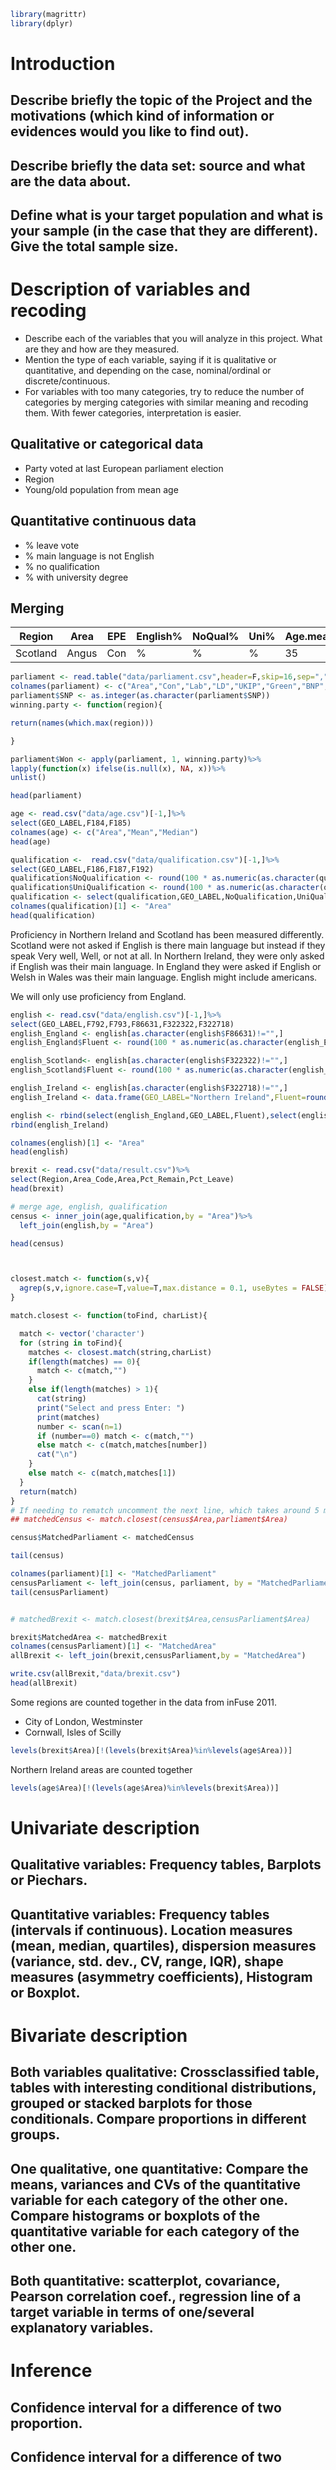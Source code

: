 #+BEGIN_SRC R :session
library(magrittr)
library(dplyr)

#+END_SRC

#+RESULTS:
| dplyr     |
| magrittr  |
| stats     |
| graphics  |
| grDevices |
| utils     |
| datasets  |
| methods   |
| base      |


* Introduction
** Describe briefly the topic of the Project and the motivations (which kind of information or evidences would you like to find out). 
** Describe briefly the data set: source and what are the data about. 
** Define what is your target population and what is your sample (in the case that they are different). Give the total sample size.


* Description of variables and recoding
- Describe each of the variables that you will analyze in this project. What are they and how are they measured. 
- Mention the type of each variable, saying if it is qualitative or quantitative, and depending on the case, nominal/ordinal or discrete/continuous. 
- For variables with too many categories, try to reduce the number of categories by merging categories with similar meaning and recoding them. With fewer categories, interpretation is easier.

** Qualitative or categorical data 
- Party voted at last European parliament election
- Region
- Young/old population from mean age
** Quantitative continuous data
- % leave vote
- % main language is not English
- % no qualification
- % with university degree
** Merging
| Region   | Area  | EPE | English% | NoQual% | Uni% | Age.mean | Leave% |
|----------+-------+-----+----------+---------+------+----------+--------|
| Scotland | Angus | Con | %        | %       | %    |       35 | %      |

#+BEGIN_SRC R :session
  parliament <- read.table("data/parliament.csv",header=F,skip=16,sep=",",nrows=401,strip.white=TRUE)[,c(1,6,7,8,9,10,11,12)]
  colnames(parliament) <- c("Area","Con","Lab","LD","UKIP","Green","BNP","SNP")
  parliament$SNP <- as.integer(as.character(parliament$SNP))
  winning.party <- function(region){
  
  return(names(which.max(region)))

  }
  
  parliament$Won <- apply(parliament, 1, winning.party)%>%
  lapply(function(x) ifelse(is.null(x), NA, x))%>%
  unlist()

  head(parliament)

  #+End_SRC

#+RESULTS:
| ABERDEEN CITY       |  9824 | 12420 | 4605 | 5025 | 3723 | 375 | 15412 | SNP |
| ABERDEENSHIRE       | 15710 |  6402 | 8876 | 7420 | 3612 | 576 | 19802 | SNP |
| ANGUS               |  7534 |  3768 | 1486 | 3200 | 1574 | 237 | 11044 | SNP |
| ARGYLL & BUTE       |  5191 |  3695 | 5174 | 3030 | 1912 | 195 |  7792 | SNP |
| CLACKMANNANSHIRE    |  1624 |  3825 |  443 | 1218 |  736 | 100 |  4074 | SNP |
| DUMFRIES & GALLOWAY | 14143 |  8909 | 1808 | 5752 | 2418 | 363 |  8634 | Con |




#+BEGIN_SRC R :session
  age <- read.csv("data/age.csv")[-1,]%>%
  select(GEO_LABEL,F184,F185)
  colnames(age) <- c("Area","Mean","Median")
  head(age)
#+END_SRC


#+RESULTS:
| Antrim     | 36.72 | 36 |
| Ards       | 40.04 | 41 |
| Armagh     | 37.09 | 36 |
| Ballymena  | 39.19 | 39 |
| Ballymoney |  37.7 | 37 |
| Banbridge  | 37.13 | 37 |

#+BEGIN_SRC R :session
  qualification <-  read.csv("data/qualification.csv")[-1,]%>%
  select(GEO_LABEL,F186,F187,F192)
  qualification$NoQualification <- round(100 * as.numeric(as.character(qualification$F187))/as.numeric(as.character(qualification$F186)))
  qualification$UniQualification <- round(100 * as.numeric(as.character(qualification$F192))/as.numeric(as.character(qualification$F186)))
  qualification <- select(qualification,GEO_LABEL,NoQualification,UniQualification)
  colnames(qualification)[1] <- "Area"
  head(qualification)
#+END_SRC

#+RESULTS:
| Antrim     | 26 | 24 |
| Ards       | 27 | 22 |
| Armagh     | 30 | 22 |
| Ballymena  | 31 | 22 |
| Ballymoney | 33 | 18 |
| Banbridge  | 28 | 24 |

Proficiency in Northern Ireland and Scotland has been measured differently. Scotland were not asked if English is there main language but instead if they speak Very well, Well, or not at all. In Northern Ireland, they were only asked if English was their main language. In England they were asked if English or Welsh in Wales was their main language. English might include americans.

We will only use proficiency from England.

#+BEGIN_SRC R :session
  english <- read.csv("data/english.csv")[-1,]%>%
  select(GEO_LABEL,F792,F793,F86631,F322322,F322718)
  english_England <- english[as.character(english$F86631)!="",]
  english_England$Fluent <- round(100 * as.numeric(as.character(english_England$F793)) / as.numeric(as.character(english_England$F792)))

  english_Scotland<- english[as.character(english$F322322)!="",]
  english_Scotland$Fluent <- round(100 * as.numeric(as.character(english_Scotland$F322322)) / as.numeric(as.character(english_Scotland$F792)))
  
  english_Ireland <- english[as.character(english$F322718)!="",]
  english_Ireland <- data.frame(GEO_LABEL="Northern Ireland",Fluent=round(100 * sum(as.numeric(as.character(english_Ireland$F322718)))/sum(as.numeric(as.character(english_Ireland$F792)))))
  
  english <- rbind(select(english_England,GEO_LABEL,Fluent),select(english_Scotland,GEO_LABEL,Fluent))%>%
  rbind(english_Ireland)

  colnames(english)[1] <- "Area"
  head(english)
#+END_SRC

#+RESULTS:
| Hartlepool           | 99 |
| Middlesbrough        | 95 |
| Redcar and Cleveland | 99 |
| Stockton-on-Tees     | 98 |
| Darlington           | 97 |
| Halton               | 99 |

#+BEGIN_SRC R :session
  brexit <- read.csv("data/result.csv")%>%
  select(Region,Area_Code,Area,Pct_Remain,Pct_Leave)
  head(brexit)
#+END_SRC

#+RESULTS:
| East | E06000031 | Peterborough         | 39.11 | 60.89 |
| East | E06000032 | Luton                | 43.45 | 56.55 |
| East | E06000033 | Southend-on-Sea      | 41.92 | 58.08 |
| East | E06000034 | Thurrock             | 27.72 | 72.28 |
| East | E06000055 | Bedford              | 48.22 | 51.78 |
| East | E06000056 | Central Bedfordshire | 43.87 | 56.13 |

#+BEGIN_SRC R :session
  # merge age, english, qualification
  census <- inner_join(age,qualification,by = "Area")%>%
    left_join(english,by = "Area")
  
  head(census)

#+END_SRC

#+RESULTS:
| Antrim     | 36.72 | 36 | 26 | 24 | nil |
| Ards       | 40.04 | 41 | 27 | 22 | nil |
| Armagh     | 37.09 | 36 | 30 | 22 | nil |
| Ballymena  | 39.19 | 39 | 31 | 22 | nil |
| Ballymoney |  37.7 | 37 | 33 | 18 | nil |
| Banbridge  | 37.13 | 37 | 28 | 24 | nil |

#+BEGIN_SRC R :session


  closest.match <- function(s,v){
    agrep(s,v,ignore.case=T,value=T,max.distance = 0.1, useBytes = FALSE)
  }

  match.closest <- function(toFind, charList){

    match <- vector('character')
    for (string in toFind){
      matches <- closest.match(string,charList)
      if(length(matches) == 0){
        match <- c(match,"")
      }
      else if(length(matches) > 1){
        cat(string)
        print("Select and press Enter: ")
        print(matches)
        number <- scan(n=1)
        if (number==0) match <- c(match,"")
        else match <- c(match,matches[number])
        cat("\n")
      }
      else match <- c(match,matches[1])
    }
    return(match)
  }
  # If needing to rematch uncomment the next line, which takes around 5 mins to complete
  ## matchedCensus <- match.closest(census$Area,parliament$Area)

  census$MatchedParliament <- matchedCensus

  tail(census)

  colnames(parliament)[1] <- "MatchedParliament"
  censusParliament <- left_join(census, parliament, by = "MatchedParliament")
  tail(censusParliament)


  # matchedBrexit <- match.closest(brexit$Area,censusParliament$Area)

  brexit$MatchedArea <- matchedBrexit
  colnames(censusParliament)[1] <- "MatchedArea"
  allBrexit <- left_join(brexit,censusParliament,by = "MatchedArea")

  write.csv(allBrexit,"data/brexit.csv")
  head(allBrexit)
#+END_SRC

#+RESULTS:
| Blaenau Gwent  | 40.46065 | 41 | 36 | 15 | 99 | Blaenau Gwent  |   883 |  6621 |  191 |  4300 |  331 | 298 | nil | Lab  |
| Torfaen        | 40.44772 | 41 | 29 | 20 | 99 | Torfaen        |  2799 |  7183 |  514 |  6569 |  711 | 282 | nil | Lab  |
| Monmouthshire  |   43.007 | 45 | 21 | 33 | 99 | Monmouthshire  |  7969 |  4746 | 1036 |  6757 | 1490 | 167 | nil | Con  |
| Newport        |  38.7871 | 38 | 27 | 23 | 95 | Newport        |  5804 | 10648 | 1061 | 10376 | 1221 | 352 | nil | Lab  |
| Powys          | 43.93772 | 46 | 25 | 26 | 98 | Powys          | 10158 |  5221 | 4865 | 10412 | 2389 | 297 | nil | UKIP |
| Merthyr Tydfil | 39.70132 | 40 | 34 | 18 | 97 | Merthyr Tydfil |   833 |  4631 |  243 |  3995 |  310 | 175 | nil | Lab  |

Some regions are counted together in the data from inFuse 2011.
- City of London, Westminster
- Cornwall, Isles of Scilly

#+BEGIN_SRC R :session
  levels(brexit$Area)[!(levels(brexit$Area)%in%levels(age$Area))]
#+END_SRC

#+RESULTS:
| City of London    |
| Cornwall          |
| Gibraltar         |
| Isles of Scilly   |
| Northern Ireland  |
| Vale of Glamorgan |

Northern Ireland areas are counted together

#+BEGIN_SRC R :session
  levels(age$Area)[!(levels(age$Area)%in%levels(brexit$Area))]
#+END_SRC

#+RESULTS:
|                           |
| Antrim                    |
| Ards                      |
| Armagh                    |
| Ballymena                 |
| Ballymoney                |
| Banbridge                 |
| Belfast                   |
| Carrickfergus             |
| Castlereagh               |
| Coleraine                 |
| Cookstown                 |
| Cornwall, Isles of Scilly |
| Craigavon                 |
| Derry                     |
| Down                      |
| Dungannon                 |
| Fermanagh                 |
| Larne                     |
| Limavady                  |
| Lisburn                   |
| Magherafelt               |
| Moyle                     |
| Newry and Mourne          |
| Newtownabbey              |
| North Down                |
| Omagh                     |
| Strabane                  |
| The Vale of Glamorgan     |

* Univariate description
** Qualitative variables: Frequency tables, Barplots or Piechars. 
** Quantitative variables: Frequency tables (intervals if continuous). Location measures (mean, median, quartiles), dispersion measures (variance, std. dev., CV, range, IQR), shape measures (asymmetry coefficients), Histogram or Boxplot.
* Bivariate description
** Both variables qualitative: Crossclassified table, tables with interesting conditional distributions, grouped or stacked barplots for those conditionals. Compare proportions in different groups. 
** One qualitative, one quantitative: Compare the means, variances and CVs of the quantitative variable for each category of the other one. Compare histograms or boxplots of the quantitative variable for each category of the other one. 
** Both quantitative: scatterplot, covariance, Pearson correlation coef., regression line of a target variable in terms of one/several explanatory variables.
* Inference
** Confidence interval for a difference of two proportion. 
** Confidence interval for a difference of two means. 
** Hypothesis testing for the equality of two proportions. 
** Hypothesis testing for equality of two means.
* Sampling
** Treat your data as the population of interest and take a stratified sample using as strata the categories of one of the qualitative variable and applying simple random sampling within each strata. You first need to decide the total sample size. Secondly, you need to allocate this total sample size in the strata. Comment on the common methods for sample allocation that exist in the literature. Select your preferred method (justify your decision) and obtain the sample size within each stratum.
** With the sample drawn in 7.1, estimate unbiasedly the population mean of a quantitative variable of interest. Estimate unbiasedly the population proportion of a qualitative variable. 
** With the sample drawn in 7.1, estimate unbiasedly the means of a quantitative variable of interest for each stratum. Estimate unbiasedly the proportion of a qualitative variable for each stratum.
* Model selection
** Select the best probability distribution for at least one variable of interest. You might need to take some transformation (e.g. log).
** Estimate the parameters of the distribution by the method of moments or by maximum likelihood.
* Conclusions
** Select the best probability distribution for at least one variable of interest. You might need to take some transformation (e.g. log). 
** Estimate the parameters of the distribution by the method of moments or by maximum likelihood.
* References
